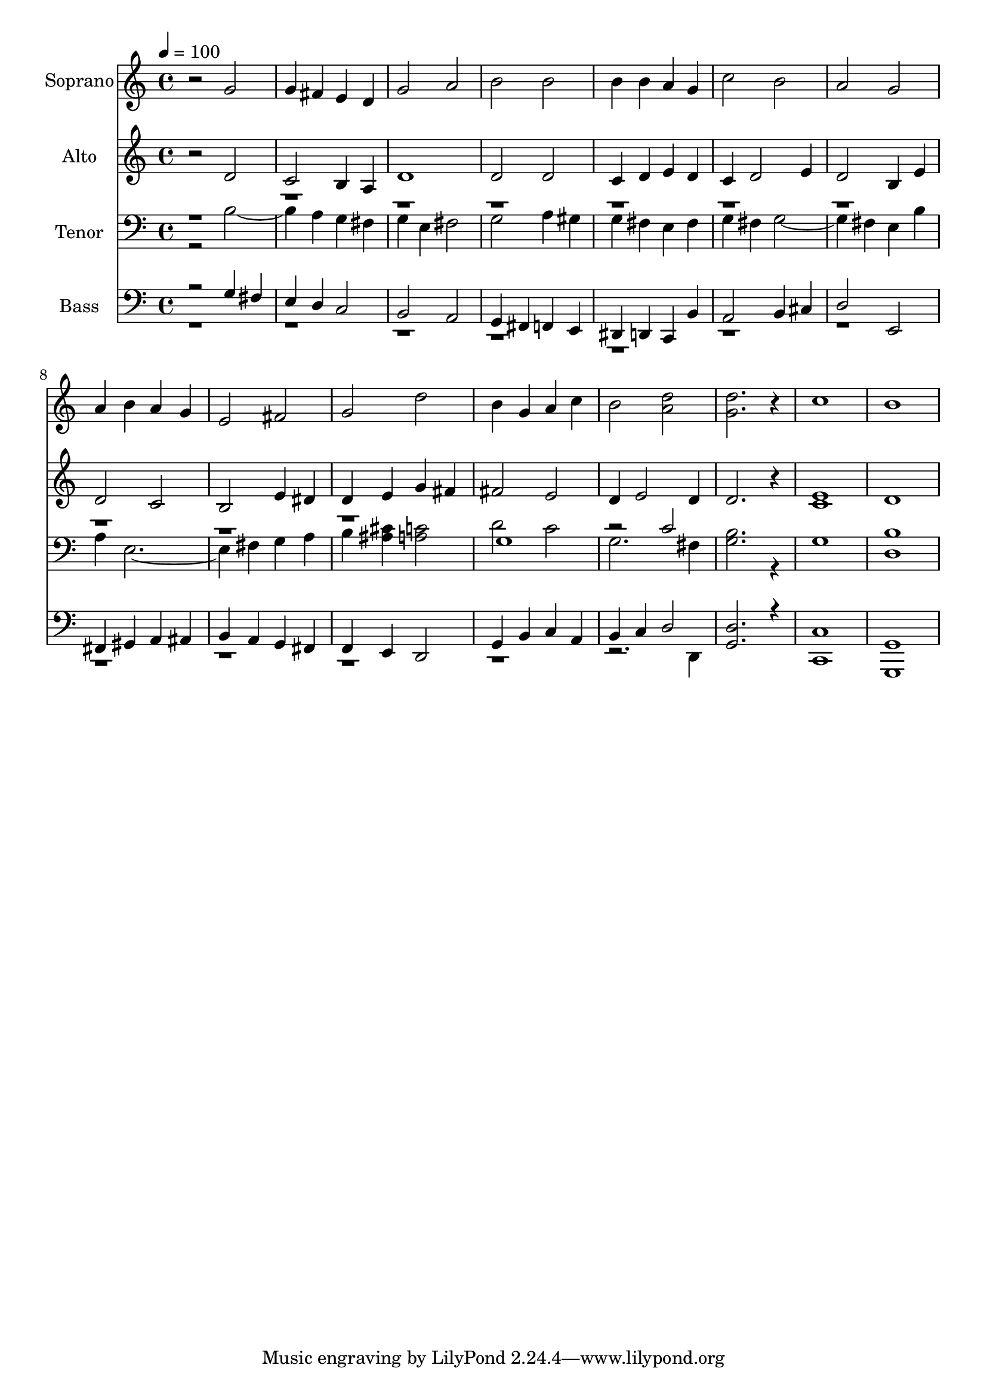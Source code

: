 % Lily was here -- automatically converted by c:/Program Files (x86)/LilyPond/usr/bin/midi2ly.py from output/midi/dh695og.mid
\version "2.14.0"

\layout {
  \context {
    \Voice
    \remove "Note_heads_engraver"
    \consists "Completion_heads_engraver"
    \remove "Rest_engraver"
    \consists "Completion_rest_engraver"
  }
}

trackAchannelA = {


  \key c \major
    
  \time 4/4 
  

  \key c \major
  
  \tempo 4 = 100 
  
  % [MARKER] Conduct
  
}

trackA = <<
  \context Voice = voiceA \trackAchannelA
>>


trackBchannelA = {
  
  \set Staff.instrumentName = "Soprano"
  
}

trackBchannelB = \relative c {
  r2 g'' 
  | % 2
  g4 fis e d 
  | % 3
  g2 a 
  | % 4
  b b 
  | % 5
  b4 b a g 
  | % 6
  c2 b 
  | % 7
  a g 
  | % 8
  a4 b a g 
  | % 9
  e2 fis 
  | % 10
  g d' 
  | % 11
  b4 g a c 
  | % 12
  b2 <d a > 
  | % 13
  <d g, >2. r4 
  | % 14
  c1 
  | % 15
  b 
  | % 16
  
}

trackB = <<
  \context Voice = voiceA \trackBchannelA
  \context Voice = voiceB \trackBchannelB
>>


trackCchannelA = {
  
  \set Staff.instrumentName = "Alto"
  
}

trackCchannelB = \relative c {
  r2 d' 
  | % 2
  c b4 a 
  | % 3
  d1 
  | % 4
  d2 d 
  | % 5
  c4 d e d 
  | % 6
  c d2 e4 
  | % 7
  d2 b4 e 
  | % 8
  d2 c 
  | % 9
  b e4 dis 
  | % 10
  d e g fis 
  | % 11
  fis2 e 
  | % 12
  d4 e2 d4 
  | % 13
  d2. r4 
  | % 14
  <c e >1 
  | % 15
  d 
  | % 16
  
}

trackC = <<
  \context Voice = voiceA \trackCchannelA
  \context Voice = voiceB \trackCchannelB
>>


trackDchannelA = {
  
  \set Staff.instrumentName = "Tenor"
  
}

trackDchannelB = \relative c {
  \voiceTwo
  r2 b'2. a4 g fis 
  | % 3
  g e fis2 
  | % 4
  g a4 gis 
  | % 5
  g fis e fis 
  | % 6
  g fis g2. fis4 e b' 
  | % 8
  a e1 fis4 g a 
  | % 10
  b <ais cis > <c a >2 
  | % 11
  d c 
  | % 12
  g2. fis4 
  | % 13
  <b g >2. r4 
  | % 14
  g1 
  | % 15
  <b d, > 
  | % 16
  
}

trackDchannelBvoiceB = \relative c {
  \voiceOne
  r1*10 g'1 
  | % 12
  r2 c 
  | % 13
  
}

trackD = <<

  \clef bass
  
  \context Voice = voiceA \trackDchannelA
  \context Voice = voiceB \trackDchannelB
  \context Voice = voiceC \trackDchannelBvoiceB
>>


trackEchannelA = {
  
  \set Staff.instrumentName = "Bass"
  
}

trackEchannelB = \relative c {
  \voiceOne
  r2 g'4 fis 
  | % 2
  e d c2 
  | % 3
  b a 
  | % 4
  g4 fis f e 
  | % 5
  dis d c b' 
  | % 6
  a2 b4 cis 
  | % 7
  d2 e, 
  | % 8
  fis4 gis a ais 
  | % 9
  b a g fis 
  | % 10
  f e d2 
  | % 11
  g4 b c a 
  | % 12
  b c d2 
  | % 13
  <d g, >2. r4 
  | % 14
  <c, c' >1 
  | % 15
  <g g' > 
  | % 16
  
}

trackEchannelBvoiceB = \relative c {
  \voiceTwo
  r4*47 d,4 
  | % 13
  
}

trackE = <<

  \clef bass
  
  \context Voice = voiceA \trackEchannelA
  \context Voice = voiceB \trackEchannelB
  \context Voice = voiceC \trackEchannelBvoiceB
>>


trackF = <<
>>


trackGchannelA = {
  
  \set Staff.instrumentName = "Digital Hymn #695"
  
}

trackG = <<
  \context Voice = voiceA \trackGchannelA
>>


trackHchannelA = {
  
  \set Staff.instrumentName = "Praise God, From Whom All Blessings"
  
}

trackH = <<
  \context Voice = voiceA \trackHchannelA
>>


\score {
  <<
    \context Staff=trackB \trackA
    \context Staff=trackB \trackB
    \context Staff=trackC \trackA
    \context Staff=trackC \trackC
    \context Staff=trackD \trackA
    \context Staff=trackD \trackD
    \context Staff=trackE \trackA
    \context Staff=trackE \trackE
  >>
  \layout {}
  \midi {}
}
